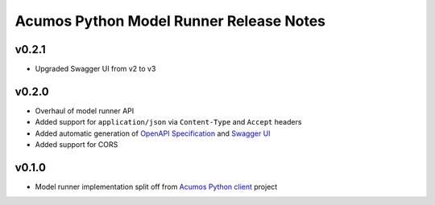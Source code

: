 .. ===============LICENSE_START============================================================
.. Acumos CC-BY-4.0
.. ========================================================================================
.. Copyright (C) 2017-2018 AT&T Intellectual Property & Tech Mahindra. All rights reserved.
.. ========================================================================================
.. This Acumos documentation file is distributed by AT&T and Tech Mahindra
.. under the Creative Commons Attribution 4.0 International License (the "License");
.. you may not use this file except in compliance with the License.
.. You may obtain a copy of the License at
..
.. http://creativecommons.org/licenses/by/4.0
..
.. This file is distributed on an "AS IS" BASIS,
.. WITHOUT WARRANTIES OR CONDITIONS OF ANY KIND, either express or implied.
.. See the License for the specific language governing permissions and
.. limitations under the License.
.. ===============LICENSE_END==============================================================

========================================
Acumos Python Model Runner Release Notes
========================================

v0.2.1
======
- Upgraded Swagger UI from v2 to v3

v0.2.0
======
- Overhaul of model runner API
- Added support for ``application/json`` via ``Content-Type`` and ``Accept`` headers
- Added automatic generation of `OpenAPI Specification <https://swagger.io/docs/specification/2-0/basic-structure/>`__ and `Swagger UI <https://swagger.io/tools/swagger-ui/>`__
- Added support for CORS

v0.1.0
======
- Model runner implementation split off from `Acumos Python client <https://pypi.org/project/acumos/>`__ project

